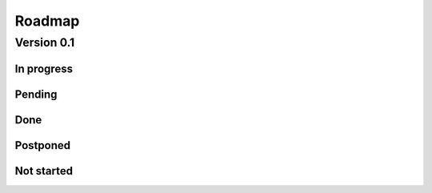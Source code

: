 Roadmap
*******

Version 0.1
===========

In progress
-----------

Pending
-------

Done
----

Postponed
---------

Not started
-----------

